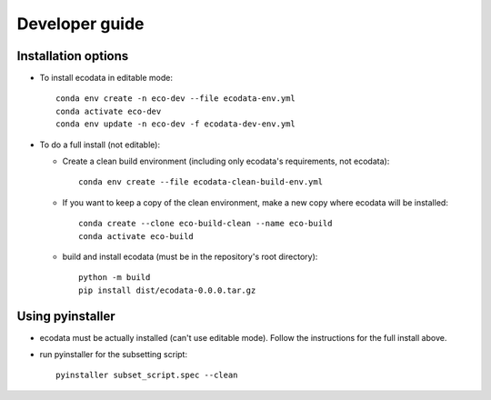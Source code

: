 Developer guide
===============

Installation options
--------------------
* To install ecodata in editable mode::

        conda env create -n eco-dev --file ecodata-env.yml
        conda activate eco-dev
        conda env update -n eco-dev -f ecodata-dev-env.yml

* To do a full install (not editable):

  * Create a clean build environment (including only ecodata's requirements, not ecodata)::

        conda env create --file ecodata-clean-build-env.yml

  * If you want to keep a copy of the clean environment, make a new copy where ecodata will be installed::

        conda create --clone eco-build-clean --name eco-build
        conda activate eco-build

  * build and install ecodata (must be in the repository's root directory)::

        python -m build
        pip install dist/ecodata-0.0.0.tar.gz


Using pyinstaller
-----------------

* ecodata must be actually installed (can't use editable mode). Follow the instructions for the full install above.
* run pyinstaller for the subsetting script::

        pyinstaller subset_script.spec --clean